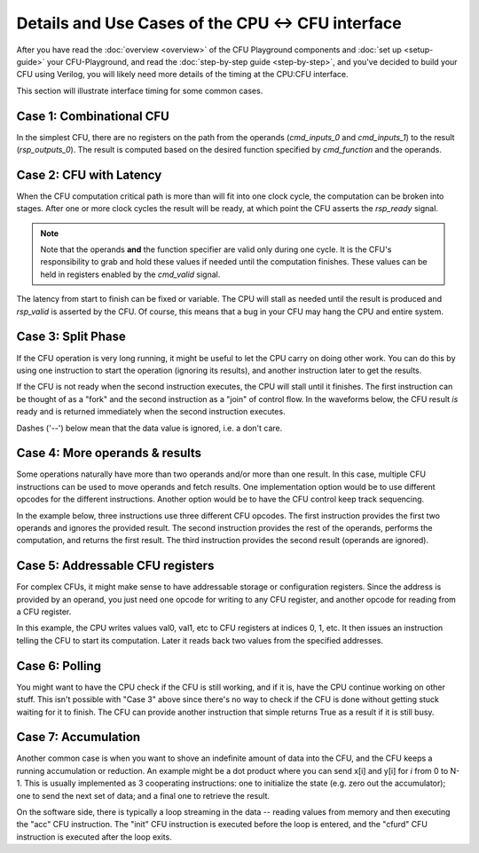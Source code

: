 Details and Use Cases of the CPU <-> CFU interface
====================================================

After you have read the :doc:`overview <overview>` of the CFU Playground
components and :doc:`set up <setup-guide>` your CFU-Playground, and read
the :doc:`step-by-step guide <step-by-step>`, and you've decided to
build your CFU using Verilog, you will likely need more details of the 
timing at the CPU:CFU interface.   

This section will illustrate interface timing for some common cases.


-------------------------
Case 1: Combinational CFU
-------------------------

In the simplest CFU, there are no registers on the path from the operands (`cmd_inputs_0` and `cmd_inputs_1`)
to the result (`rsp_outputs_0`).   The result is computed based on the desired function specified by `cmd_function` and the operands.

.. wavedrom::

        { "signal": [
                { "name": "clk", "wave":       "P......." },
                { "name": "cmd_valid", "wave": "00100000" },
                { "name": "cmd_ready", "wave": "1......." },
                { "name": "cmd_function", "wave": "xx2xxxxx", data: ["fn"]  },
                { "name": "cmd_inputs_0", "wave": "xx3xxxxx", data: ["op1"] },
                { "name": "cmd_inputs_1", "wave": "xx4xxxxx", data: ["op2"] },
                {},
                { "name": "rsp_valid", "wave": "00100000" },
                { "name": "rsp_ready", "wave": "1......." },
                { "name": "rsp_outputs_0", "wave": "xx5xxxxx", phase: -0.1, data: ["rslt"] },
        ]}


-------------------------
Case 2: CFU with Latency
-------------------------

When the CFU computation critical path is more than will fit into one clock cycle,
the computation can be broken into stages.   After one or more clock cycles the result will be ready,
at which point the CFU asserts the `rsp_ready` signal.


.. note:: Note that the operands **and** the function specifier are valid only during one cycle. 
          It is the CFU's responsibility to grab and hold these values if needed until the computation finishes.
          These values can be held in registers enabled by the `cmd_valid` signal.

The latency from start to finish can be fixed or variable.   The CPU will stall as needed until
the result is produced and `rsp_valid` is asserted by the CFU.  
Of course, this means that a bug in your CFU may hang the CPU and entire system.

.. wavedrom::

        { "signal": [
                { "name": "clk", "wave":       "P......." },
                { "name": "cmd_valid", "wave": "00100000" },
                { "name": "cmd_ready", "wave": "1......." },
                { "name": "cmd_function", "wave": "xx2xxxxx", data: ["fn"] },
                { "name": "cmd_inputs_0", "wave": "xx3xxxxx", data: ["op1"] },
                { "name": "cmd_inputs_1", "wave": "xx4xxxxx", data: ["op2"] },
                {},
                { "name": "rsp_valid", "wave": "00001000" },
                { "name": "rsp_ready", "wave": "1......." },
                { "name": "rsp_outputs_0", "wave": "xxxx5xxx", phase: -0.1, data: ["rslt"] },
        ]}


-------------------------
Case 3: Split Phase
-------------------------

If the CFU operation is very long running, it might be useful to let the CPU carry on doing other work.  You can do this by using one instruction to start the operation (ignoring its results), and another instruction later to get the results.

If the CFU is not ready when the second instruction executes, the CPU will stall until it finishes.   The first instruction can be thought of as a "fork" and the second instruction as a "join" of control flow.  In the waveforms below, the CFU result *is* ready and is returned immediately when the second instruction executes.

Dashes ('--') below mean that the data value is ignored, i.e. a don't care.

.. wavedrom::

        { "signal": [
                { "name": "clk", "wave":       "P...|P..." },
                { "name": "cmd_valid", "wave": "0100|0010" },
                { "name": "cmd_ready", "wave": "1...|...." },
                { "name": "cmd_function", "wave": "x2xx|xx6x", data: ["fn1", "fn2"] },
                { "name": "cmd_inputs_0", "wave": "x3xx|xx=x", data: ["op1", "--"] },
                { "name": "cmd_inputs_1", "wave": "x4xx|xx=x" , data: ["op2", "--"]},
                {},
                { "name": "rsp_valid", "wave": "0100|0010" },
                { "name": "rsp_ready", "wave": "1...|...." },
                { "name": "rsp_outputs_0", "wave": "x=xx|xx9x", phase: -0.1, data: ["--", "rslt"] },
        ]}

--------------------------------
Case 4: More operands & results
--------------------------------

Some operations naturally have more than two operands and/or more than one result.
In this case, multiple CFU instructions can be used to move operands and fetch results.
One implementation option would be to use different opcodes for the different instructions.
Another option would be to have the CFU control keep track sequencing.

In the example below, three instructions use three different CFU opcodes.
The first instruction provides the first two operands and ignores the provided result.
The second instruction provides the rest of the operands, performs the computation, and returns the first result.
The third instruction provides the second result (operands are ignored).

.. wavedrom::

        { "signal": [
                { "name": "clk", "wave":          "P......" },
                { "name": "cmd_valid", "wave":    "0111000" },
                { "name": "cmd_ready", "wave":    "1......" },
                { "name": "cmd_function", "wave": "x269xxx" },
                { "name": "cmd_inputs_0", "wave": "x33=xxx", data: ["op1", "op3", "--"] },
                { "name": "cmd_inputs_1", "wave": "x34=xxx" , data: ["op2", "op4", "--"]},
                {},
                { "name": "rsp_valid", "wave":     "0111000" },
                { "name": "rsp_ready", "wave":     "1......" },
                { "name": "rsp_outputs_0", "wave": "x=55xxx", phase: -0.1, data: ["--", "rslt1", "rslt2"] },
        ]}

----------------------------------
Case 5: Addressable CFU registers
----------------------------------

For complex CFUs, it might make sense to have addressable storage or configuration registers.
Since the address is provided by an operand, you just need one opcode for writing to any
CFU register, and another opcode for reading from a CFU register.

In this example, the CPU writes values val0, val1, etc to CFU registers at indices 0, 1, etc.
It then issues an instruction telling the CFU to start its computation.
Later it reads back two values from the specified addresses.

.. wavedrom::

        { "signal": [
                { "name": "clk", "wave":           "P.......|...." },
                { "name": "cmd_valid", "wave":     "011|1010|0110" },
                { "name": "cmd_ready", "wave":     "1..|....|...." },
                { "name": "cmd_function", "wave":  "x22|2x4x|x55x", data: ["cfuw", "cfuwr", "cfuwr", "go", "cfurd", "cfurd"] },
                { "name": "cmd_inputs_0", "wave":  "x33|3x=x|x==x", data: ["0", "1", "15", "32", "33"] },
                { "name": "cmd_inputs_1", "wave":  "x33|3x=x|x==x", data: ["val0", "val1", "val15", "--", "--"] },
                {},
                { "name": "rsp_valid", "wave":     "011|1000|0110" },
                { "name": "rsp_ready", "wave":     "1..|....|...." },
                { "name": "rsp_outputs_0", "wave": "x==|=x=x|x66x", phase: -0.1, data: ["--", "--", "--", "--", "rslt1", "rslt2"] },
        ]}



----------------------------------
Case 6: Polling
----------------------------------

You might want to have the CPU check if the CFU is still working, and if it is, have the CPU continue working on other stuff.   This isn't possible with "Case 3" above since there's no way to check if the CFU is done without getting stuck waiting for it to finish.   The CFU can provide another instruction that simple returns True as a result if it is still busy.


.. wavedrom::

        { "signal": [
                { "name": "clk", "wave":           "P...|P..|P....." },
                { "name": "cmd_valid", "wave":     "0100|010|010010" },
                { "name": "cmd_ready", "wave":     ".1..|...|......" },
                { "name": "cmd_function", "wave":  "x2xx|x6x|x6xx7x", data: ["go", "busy?", "busy?", "cfurd"] },
                { "name": "cmd_inputs_0", "wave":  "x3xx|x=x|x=xx=x", data: ["op1", "--", "--", "--"] },
                { "name": "cmd_inputs_1", "wave":  "x4xx|x=x|x=xx=x" , data: ["op2", "--", "--", "--"]},
                {},
                { "name": "rsp_valid", "wave":     "0100|010|010010" },
                { "name": "rsp_ready", "wave":     "1...|...|......" },
                { "name": "rsp_outputs_0", "wave": "x=xx|x7x|x7xx8x", phase: -0.1, data: ["--", "T", "F", "rslt"] },
        ]}


----------------------------------
Case 7: Accumulation
----------------------------------

Another common case is when you want to shove an indefinite amount of data into the CFU, and the CFU keeps a running accumulation or reduction.  An example might be a dot product where you can send x[i] and y[i] for *i* from 0 to N-1.
This is usually implemented as 3 cooperating instructions: one to initialize the state (e.g. zero out the accumulator); one to send the next set of data; and a final one to retrieve the result.

On the software side, there is typically a loop streaming in the data -- reading values from memory and then executing the "acc" CFU instruction.   The "init" CFU instruction is executed before the loop is entered, and the "cfurd" CFU instruction is executed after the loop exits.


.. wavedrom::

        { "signal": [
                { "name": "clk", "wave":           "P....|P........" },
                { "name": "cmd_valid", "wave":     "01010|010010010" },
                { "name": "cmd_ready", "wave":     "1....|........." },
                { "name": "cmd_function", "wave":  "x2x6x|x6xx6xx7x", data: ["init", "acc", "acc", "acc", "cfurd"] },
                { "name": "cmd_inputs_0", "wave":  "x3x=x|x=xx=xx=x", data: ["--", "op1", "op61", "op63", "--"] },
                { "name": "cmd_inputs_1", "wave":  "x4x=x|x=xx=xx=x" , data: ["--", "op2", "op62", "op64", "--"]},
                {},
                { "name": "rsp_valid", "wave":     "01010|010010010" },
                { "name": "rsp_ready", "wave":     "1....|........." },
                { "name": "rsp_outputs_0", "wave": "x=x=x|x=xx=xx8x", phase: -0.1, data: ["--", "--", "--", "--", "rslt"] },
        ]}
